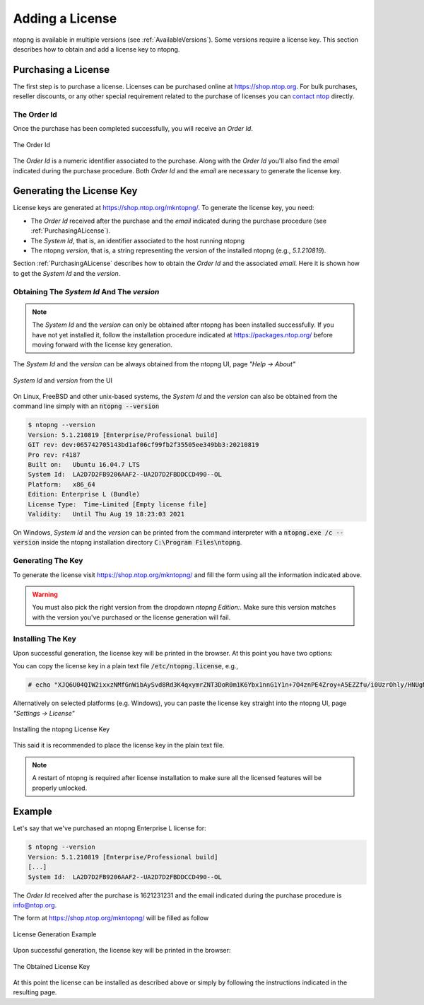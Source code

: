 Adding a License
################

ntopng is available in multiple versions (see :ref:`AvailableVersions`). Some versions require a license key. This section describes how to obtain and add a license key to ntopng.

.. _PurchasingALicense:

Purchasing a License
====================

The first step is to purchase a license. Licenses can be purchased online at https://shop.ntop.org. For bulk purchases, reseller discounts, or any other special requirement related to the purchase of licenses you can `contact ntop <https://www.ntop.org/support/need-help-2/contact-us/>`_ directly.

The Order Id
------------

Once the purchase has been completed successfully, you will receive an `Order Id`.

.. figure:: ../img/adding_a_license_the_order_id.png
  :align: center
  :width: 400
  :alt: The Order Id

  The Order Id

The `Order Id` is a numeric identifier associated to the purchase. Along with the `Order Id` you'll also find the `email` indicated during the purchase procedure. Both `Order Id` and the `email` are necessary to generate the license key.

Generating the License Key
==========================

License keys are generated at https://shop.ntop.org/mkntopng/. To generate the license key, you need:

- The `Order Id` received after the purchase and the `email` indicated during the purchase procedure (see :ref:`PurchasingALicense`).
- The `System Id`, that is, an identifier associated to the host running ntopng
- The ntopng `version`, that is, a string representing the version of the installed ntopng (e.g., `5.1.210819`).

Section :ref:`PurchasingALicense` describes how to obtain the `Order Id` and the associated `email`. Here it is shown how to get the `System Id` and the `version`.

Obtaining The `System Id` And The `version`
------------------------------------------

.. note::
  The `System Id` and the `version` can only be obtained after ntopng has been installed successfully. If you have not yet installed it, follow the installation procedure indicated at https://packages.ntop.org/ before moving forward with the license key generation.

The `System Id` and the `version` can be always obtained from the ntopng UI, page `"Help -> About"`

.. figure:: ../img/adding_a_license_ui_systemid_version.png
  :align: center
  :alt: `System Id` and `version` from the UI

  `System Id` and `version` from the UI

On Linux, FreeBSD and other unix-based systems, the `System Id` and the `version` can also be obtained from the command line simply with an :code:`ntopng --version`

.. code:: bash

   $ ntopng --version
   Version: 5.1.210819 [Enterprise/Professional build]
   GIT rev: dev:065742705143bd1af06cf99fb2f35505ee349bb3:20210819
   Pro rev: r4187
   Built on:   Ubuntu 16.04.7 LTS
   System Id:  LA2D7D2FB9206AAF2--UA2D7D2FBDDCCD490--OL
   Platform:   x86_64
   Edition: Enterprise L (Bundle)
   License Type:  Time-Limited [Empty license file]
   Validity:   Until Thu Aug 19 18:23:03 2021

On Windows, `System Id` and the `version` can be printed from the command interpreter with a :code:`ntopng.exe /c --version` inside the ntopng installation directory :code:`C:\Program Files\ntopng`.

Generating The Key
------------------

To generate the license visit https://shop.ntop.org/mkntopng/ and fill the form using all the information indicated above.

.. warning::
   You must also pick the right version from the dropdown `ntopng Edition:`. Make sure this version matches with the version you've purchased or the license generation will fail.

Installing The Key
------------------

Upon successful generation, the license key will be printed in the browser. At this point you have two options:

You can copy the license key in a plain text file :code:`/etc/ntopng.license`, e.g., 

.. code:: bash

   # echo "XJQ6U04QIW2ixxzNMfGnWibAySvd8Rd3K4qxymrZNT3DoR0m1K6Ybx1nnG1Y1n+7O4znPE4Zroy+A5EZZfu/i0UzrOhly/HNUgNju+RTP6d/zAvMTs04ZtIG9/BjalrrOfHzw0bU3uTm0z1F+S5N6IFUP6cXzoWP+yrpGmPjzmQHGa5kSw5IJw6YjmPvAgGLHsKn+u2KoA6xP7c4eZ7YGJ/S6MTmYtLFOBse4qoaViSC30RBu54QVG4Zafz4qwhMEnT+hijwbkWJfjZBRzl3eLE05HclnkRWibuYJqKG6c9NRExF0u6a3+P/+ouB7PcczDf8G4O22MWgr2cTNjsmRA==" > /etc/ntopng.license

Alternatively on selected platforms (e.g. Windows), you can paste the license key straight into the ntopng UI, page `"Settings -> License"`


.. figure:: ../img/adding_a_license_ui_install.png
  :align: center
  :alt: Installing the ntopng License Key

  Installing the ntopng License Key

This said it is recommended to place the license key in the plain text file.

.. note::

   A restart of ntopng is required after license installation to make sure all the licensed features will be properly unlocked.

Example
=======

Let's say that we've purchased an ntopng Enterprise L license for:

.. code:: bash

   $ ntopng --version
   Version: 5.1.210819 [Enterprise/Professional build]
   [...]
   System Id:  LA2D7D2FB9206AAF2--UA2D7D2FBDDCCD490--OL

The `Order Id` received after the purchase is 1621231231 and the email indicated during the purchase procedure is info@ntop.org.

The form at https://shop.ntop.org/mkntopng/ will be filled as follow

.. figure:: ../img/adding_a_license_example.png
  :align: center
  :alt: License Generation Example

  License Generation Example

Upon successful generation, the license key will be printed in the browser:

.. figure:: ../img/adding_a_license_browser_generated_license.png
  :align: center
  :alt: The Obtained License Key

  The Obtained License Key

At this point the license can be installed as described above or simply by following the instructions indicated in the resulting page.






